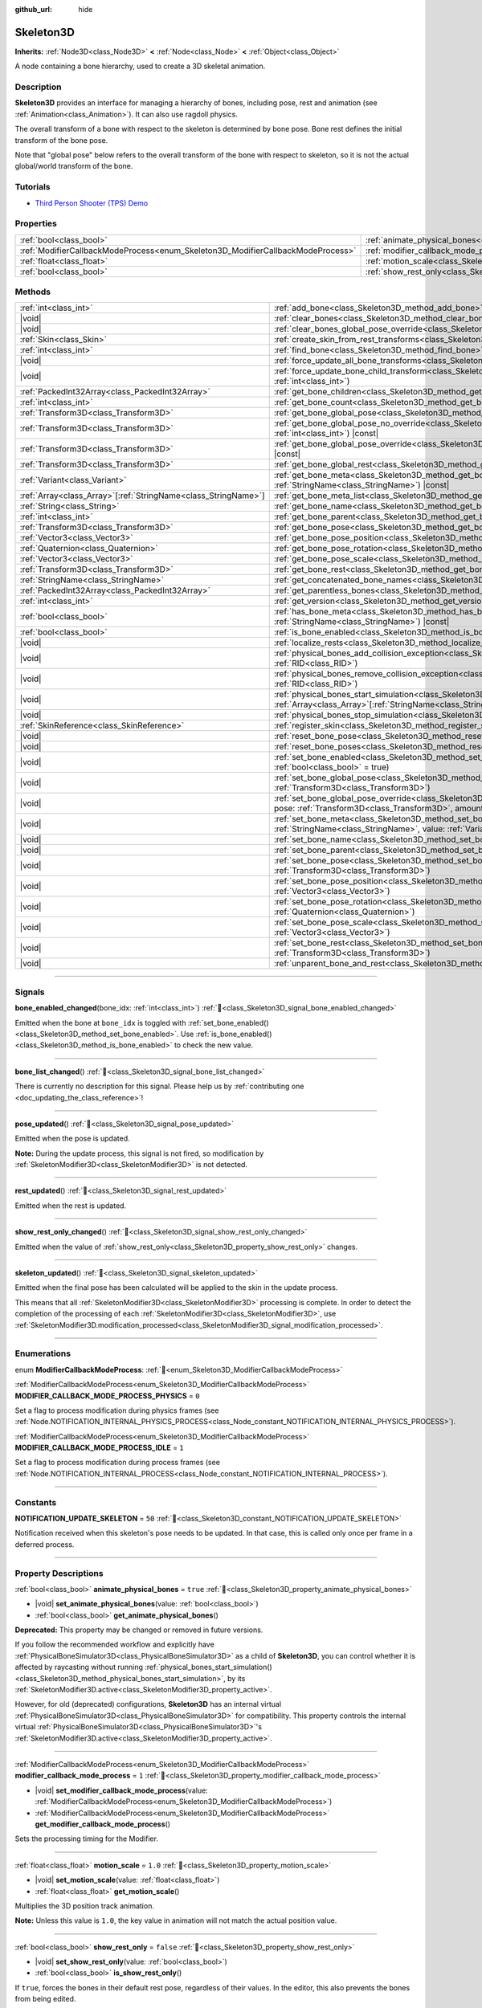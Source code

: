 :github_url: hide

.. DO NOT EDIT THIS FILE!!!
.. Generated automatically from Godot engine sources.
.. Generator: https://github.com/godotengine/godot/tree/master/doc/tools/make_rst.py.
.. XML source: https://github.com/godotengine/godot/tree/master/doc/classes/Skeleton3D.xml.

.. _class_Skeleton3D:

Skeleton3D
==========

**Inherits:** :ref:`Node3D<class_Node3D>` **<** :ref:`Node<class_Node>` **<** :ref:`Object<class_Object>`

A node containing a bone hierarchy, used to create a 3D skeletal animation.

.. rst-class:: classref-introduction-group

Description
-----------

**Skeleton3D** provides an interface for managing a hierarchy of bones, including pose, rest and animation (see :ref:`Animation<class_Animation>`). It can also use ragdoll physics.

The overall transform of a bone with respect to the skeleton is determined by bone pose. Bone rest defines the initial transform of the bone pose.

Note that "global pose" below refers to the overall transform of the bone with respect to skeleton, so it is not the actual global/world transform of the bone.

.. rst-class:: classref-introduction-group

Tutorials
---------

- `Third Person Shooter (TPS) Demo <https://godotengine.org/asset-library/asset/2710>`__

.. rst-class:: classref-reftable-group

Properties
----------

.. table::
   :widths: auto

   +---------------------------------------------------------------------------------+-------------------------------------------------------------------------------------------------+-----------+
   | :ref:`bool<class_bool>`                                                         | :ref:`animate_physical_bones<class_Skeleton3D_property_animate_physical_bones>`                 | ``true``  |
   +---------------------------------------------------------------------------------+-------------------------------------------------------------------------------------------------+-----------+
   | :ref:`ModifierCallbackModeProcess<enum_Skeleton3D_ModifierCallbackModeProcess>` | :ref:`modifier_callback_mode_process<class_Skeleton3D_property_modifier_callback_mode_process>` | ``1``     |
   +---------------------------------------------------------------------------------+-------------------------------------------------------------------------------------------------+-----------+
   | :ref:`float<class_float>`                                                       | :ref:`motion_scale<class_Skeleton3D_property_motion_scale>`                                     | ``1.0``   |
   +---------------------------------------------------------------------------------+-------------------------------------------------------------------------------------------------+-----------+
   | :ref:`bool<class_bool>`                                                         | :ref:`show_rest_only<class_Skeleton3D_property_show_rest_only>`                                 | ``false`` |
   +---------------------------------------------------------------------------------+-------------------------------------------------------------------------------------------------+-----------+

.. rst-class:: classref-reftable-group

Methods
-------

.. table::
   :widths: auto

   +------------------------------------------------------------------+---------------------------------------------------------------------------------------------------------------------------------------------------------------------------------------------------------------------------------------------------------------------+
   | :ref:`int<class_int>`                                            | :ref:`add_bone<class_Skeleton3D_method_add_bone>`\ (\ name\: :ref:`String<class_String>`\ )                                                                                                                                                                         |
   +------------------------------------------------------------------+---------------------------------------------------------------------------------------------------------------------------------------------------------------------------------------------------------------------------------------------------------------------+
   | |void|                                                           | :ref:`clear_bones<class_Skeleton3D_method_clear_bones>`\ (\ )                                                                                                                                                                                                       |
   +------------------------------------------------------------------+---------------------------------------------------------------------------------------------------------------------------------------------------------------------------------------------------------------------------------------------------------------------+
   | |void|                                                           | :ref:`clear_bones_global_pose_override<class_Skeleton3D_method_clear_bones_global_pose_override>`\ (\ )                                                                                                                                                             |
   +------------------------------------------------------------------+---------------------------------------------------------------------------------------------------------------------------------------------------------------------------------------------------------------------------------------------------------------------+
   | :ref:`Skin<class_Skin>`                                          | :ref:`create_skin_from_rest_transforms<class_Skeleton3D_method_create_skin_from_rest_transforms>`\ (\ )                                                                                                                                                             |
   +------------------------------------------------------------------+---------------------------------------------------------------------------------------------------------------------------------------------------------------------------------------------------------------------------------------------------------------------+
   | :ref:`int<class_int>`                                            | :ref:`find_bone<class_Skeleton3D_method_find_bone>`\ (\ name\: :ref:`String<class_String>`\ ) |const|                                                                                                                                                               |
   +------------------------------------------------------------------+---------------------------------------------------------------------------------------------------------------------------------------------------------------------------------------------------------------------------------------------------------------------+
   | |void|                                                           | :ref:`force_update_all_bone_transforms<class_Skeleton3D_method_force_update_all_bone_transforms>`\ (\ )                                                                                                                                                             |
   +------------------------------------------------------------------+---------------------------------------------------------------------------------------------------------------------------------------------------------------------------------------------------------------------------------------------------------------------+
   | |void|                                                           | :ref:`force_update_bone_child_transform<class_Skeleton3D_method_force_update_bone_child_transform>`\ (\ bone_idx\: :ref:`int<class_int>`\ )                                                                                                                         |
   +------------------------------------------------------------------+---------------------------------------------------------------------------------------------------------------------------------------------------------------------------------------------------------------------------------------------------------------------+
   | :ref:`PackedInt32Array<class_PackedInt32Array>`                  | :ref:`get_bone_children<class_Skeleton3D_method_get_bone_children>`\ (\ bone_idx\: :ref:`int<class_int>`\ ) |const|                                                                                                                                                 |
   +------------------------------------------------------------------+---------------------------------------------------------------------------------------------------------------------------------------------------------------------------------------------------------------------------------------------------------------------+
   | :ref:`int<class_int>`                                            | :ref:`get_bone_count<class_Skeleton3D_method_get_bone_count>`\ (\ ) |const|                                                                                                                                                                                         |
   +------------------------------------------------------------------+---------------------------------------------------------------------------------------------------------------------------------------------------------------------------------------------------------------------------------------------------------------------+
   | :ref:`Transform3D<class_Transform3D>`                            | :ref:`get_bone_global_pose<class_Skeleton3D_method_get_bone_global_pose>`\ (\ bone_idx\: :ref:`int<class_int>`\ ) |const|                                                                                                                                           |
   +------------------------------------------------------------------+---------------------------------------------------------------------------------------------------------------------------------------------------------------------------------------------------------------------------------------------------------------------+
   | :ref:`Transform3D<class_Transform3D>`                            | :ref:`get_bone_global_pose_no_override<class_Skeleton3D_method_get_bone_global_pose_no_override>`\ (\ bone_idx\: :ref:`int<class_int>`\ ) |const|                                                                                                                   |
   +------------------------------------------------------------------+---------------------------------------------------------------------------------------------------------------------------------------------------------------------------------------------------------------------------------------------------------------------+
   | :ref:`Transform3D<class_Transform3D>`                            | :ref:`get_bone_global_pose_override<class_Skeleton3D_method_get_bone_global_pose_override>`\ (\ bone_idx\: :ref:`int<class_int>`\ ) |const|                                                                                                                         |
   +------------------------------------------------------------------+---------------------------------------------------------------------------------------------------------------------------------------------------------------------------------------------------------------------------------------------------------------------+
   | :ref:`Transform3D<class_Transform3D>`                            | :ref:`get_bone_global_rest<class_Skeleton3D_method_get_bone_global_rest>`\ (\ bone_idx\: :ref:`int<class_int>`\ ) |const|                                                                                                                                           |
   +------------------------------------------------------------------+---------------------------------------------------------------------------------------------------------------------------------------------------------------------------------------------------------------------------------------------------------------------+
   | :ref:`Variant<class_Variant>`                                    | :ref:`get_bone_meta<class_Skeleton3D_method_get_bone_meta>`\ (\ bone_idx\: :ref:`int<class_int>`, key\: :ref:`StringName<class_StringName>`\ ) |const|                                                                                                              |
   +------------------------------------------------------------------+---------------------------------------------------------------------------------------------------------------------------------------------------------------------------------------------------------------------------------------------------------------------+
   | :ref:`Array<class_Array>`\[:ref:`StringName<class_StringName>`\] | :ref:`get_bone_meta_list<class_Skeleton3D_method_get_bone_meta_list>`\ (\ bone_idx\: :ref:`int<class_int>`\ ) |const|                                                                                                                                               |
   +------------------------------------------------------------------+---------------------------------------------------------------------------------------------------------------------------------------------------------------------------------------------------------------------------------------------------------------------+
   | :ref:`String<class_String>`                                      | :ref:`get_bone_name<class_Skeleton3D_method_get_bone_name>`\ (\ bone_idx\: :ref:`int<class_int>`\ ) |const|                                                                                                                                                         |
   +------------------------------------------------------------------+---------------------------------------------------------------------------------------------------------------------------------------------------------------------------------------------------------------------------------------------------------------------+
   | :ref:`int<class_int>`                                            | :ref:`get_bone_parent<class_Skeleton3D_method_get_bone_parent>`\ (\ bone_idx\: :ref:`int<class_int>`\ ) |const|                                                                                                                                                     |
   +------------------------------------------------------------------+---------------------------------------------------------------------------------------------------------------------------------------------------------------------------------------------------------------------------------------------------------------------+
   | :ref:`Transform3D<class_Transform3D>`                            | :ref:`get_bone_pose<class_Skeleton3D_method_get_bone_pose>`\ (\ bone_idx\: :ref:`int<class_int>`\ ) |const|                                                                                                                                                         |
   +------------------------------------------------------------------+---------------------------------------------------------------------------------------------------------------------------------------------------------------------------------------------------------------------------------------------------------------------+
   | :ref:`Vector3<class_Vector3>`                                    | :ref:`get_bone_pose_position<class_Skeleton3D_method_get_bone_pose_position>`\ (\ bone_idx\: :ref:`int<class_int>`\ ) |const|                                                                                                                                       |
   +------------------------------------------------------------------+---------------------------------------------------------------------------------------------------------------------------------------------------------------------------------------------------------------------------------------------------------------------+
   | :ref:`Quaternion<class_Quaternion>`                              | :ref:`get_bone_pose_rotation<class_Skeleton3D_method_get_bone_pose_rotation>`\ (\ bone_idx\: :ref:`int<class_int>`\ ) |const|                                                                                                                                       |
   +------------------------------------------------------------------+---------------------------------------------------------------------------------------------------------------------------------------------------------------------------------------------------------------------------------------------------------------------+
   | :ref:`Vector3<class_Vector3>`                                    | :ref:`get_bone_pose_scale<class_Skeleton3D_method_get_bone_pose_scale>`\ (\ bone_idx\: :ref:`int<class_int>`\ ) |const|                                                                                                                                             |
   +------------------------------------------------------------------+---------------------------------------------------------------------------------------------------------------------------------------------------------------------------------------------------------------------------------------------------------------------+
   | :ref:`Transform3D<class_Transform3D>`                            | :ref:`get_bone_rest<class_Skeleton3D_method_get_bone_rest>`\ (\ bone_idx\: :ref:`int<class_int>`\ ) |const|                                                                                                                                                         |
   +------------------------------------------------------------------+---------------------------------------------------------------------------------------------------------------------------------------------------------------------------------------------------------------------------------------------------------------------+
   | :ref:`StringName<class_StringName>`                              | :ref:`get_concatenated_bone_names<class_Skeleton3D_method_get_concatenated_bone_names>`\ (\ ) |const|                                                                                                                                                               |
   +------------------------------------------------------------------+---------------------------------------------------------------------------------------------------------------------------------------------------------------------------------------------------------------------------------------------------------------------+
   | :ref:`PackedInt32Array<class_PackedInt32Array>`                  | :ref:`get_parentless_bones<class_Skeleton3D_method_get_parentless_bones>`\ (\ ) |const|                                                                                                                                                                             |
   +------------------------------------------------------------------+---------------------------------------------------------------------------------------------------------------------------------------------------------------------------------------------------------------------------------------------------------------------+
   | :ref:`int<class_int>`                                            | :ref:`get_version<class_Skeleton3D_method_get_version>`\ (\ ) |const|                                                                                                                                                                                               |
   +------------------------------------------------------------------+---------------------------------------------------------------------------------------------------------------------------------------------------------------------------------------------------------------------------------------------------------------------+
   | :ref:`bool<class_bool>`                                          | :ref:`has_bone_meta<class_Skeleton3D_method_has_bone_meta>`\ (\ bone_idx\: :ref:`int<class_int>`, key\: :ref:`StringName<class_StringName>`\ ) |const|                                                                                                              |
   +------------------------------------------------------------------+---------------------------------------------------------------------------------------------------------------------------------------------------------------------------------------------------------------------------------------------------------------------+
   | :ref:`bool<class_bool>`                                          | :ref:`is_bone_enabled<class_Skeleton3D_method_is_bone_enabled>`\ (\ bone_idx\: :ref:`int<class_int>`\ ) |const|                                                                                                                                                     |
   +------------------------------------------------------------------+---------------------------------------------------------------------------------------------------------------------------------------------------------------------------------------------------------------------------------------------------------------------+
   | |void|                                                           | :ref:`localize_rests<class_Skeleton3D_method_localize_rests>`\ (\ )                                                                                                                                                                                                 |
   +------------------------------------------------------------------+---------------------------------------------------------------------------------------------------------------------------------------------------------------------------------------------------------------------------------------------------------------------+
   | |void|                                                           | :ref:`physical_bones_add_collision_exception<class_Skeleton3D_method_physical_bones_add_collision_exception>`\ (\ exception\: :ref:`RID<class_RID>`\ )                                                                                                              |
   +------------------------------------------------------------------+---------------------------------------------------------------------------------------------------------------------------------------------------------------------------------------------------------------------------------------------------------------------+
   | |void|                                                           | :ref:`physical_bones_remove_collision_exception<class_Skeleton3D_method_physical_bones_remove_collision_exception>`\ (\ exception\: :ref:`RID<class_RID>`\ )                                                                                                        |
   +------------------------------------------------------------------+---------------------------------------------------------------------------------------------------------------------------------------------------------------------------------------------------------------------------------------------------------------------+
   | |void|                                                           | :ref:`physical_bones_start_simulation<class_Skeleton3D_method_physical_bones_start_simulation>`\ (\ bones\: :ref:`Array<class_Array>`\[:ref:`StringName<class_StringName>`\] = []\ )                                                                                |
   +------------------------------------------------------------------+---------------------------------------------------------------------------------------------------------------------------------------------------------------------------------------------------------------------------------------------------------------------+
   | |void|                                                           | :ref:`physical_bones_stop_simulation<class_Skeleton3D_method_physical_bones_stop_simulation>`\ (\ )                                                                                                                                                                 |
   +------------------------------------------------------------------+---------------------------------------------------------------------------------------------------------------------------------------------------------------------------------------------------------------------------------------------------------------------+
   | :ref:`SkinReference<class_SkinReference>`                        | :ref:`register_skin<class_Skeleton3D_method_register_skin>`\ (\ skin\: :ref:`Skin<class_Skin>`\ )                                                                                                                                                                   |
   +------------------------------------------------------------------+---------------------------------------------------------------------------------------------------------------------------------------------------------------------------------------------------------------------------------------------------------------------+
   | |void|                                                           | :ref:`reset_bone_pose<class_Skeleton3D_method_reset_bone_pose>`\ (\ bone_idx\: :ref:`int<class_int>`\ )                                                                                                                                                             |
   +------------------------------------------------------------------+---------------------------------------------------------------------------------------------------------------------------------------------------------------------------------------------------------------------------------------------------------------------+
   | |void|                                                           | :ref:`reset_bone_poses<class_Skeleton3D_method_reset_bone_poses>`\ (\ )                                                                                                                                                                                             |
   +------------------------------------------------------------------+---------------------------------------------------------------------------------------------------------------------------------------------------------------------------------------------------------------------------------------------------------------------+
   | |void|                                                           | :ref:`set_bone_enabled<class_Skeleton3D_method_set_bone_enabled>`\ (\ bone_idx\: :ref:`int<class_int>`, enabled\: :ref:`bool<class_bool>` = true\ )                                                                                                                 |
   +------------------------------------------------------------------+---------------------------------------------------------------------------------------------------------------------------------------------------------------------------------------------------------------------------------------------------------------------+
   | |void|                                                           | :ref:`set_bone_global_pose<class_Skeleton3D_method_set_bone_global_pose>`\ (\ bone_idx\: :ref:`int<class_int>`, pose\: :ref:`Transform3D<class_Transform3D>`\ )                                                                                                     |
   +------------------------------------------------------------------+---------------------------------------------------------------------------------------------------------------------------------------------------------------------------------------------------------------------------------------------------------------------+
   | |void|                                                           | :ref:`set_bone_global_pose_override<class_Skeleton3D_method_set_bone_global_pose_override>`\ (\ bone_idx\: :ref:`int<class_int>`, pose\: :ref:`Transform3D<class_Transform3D>`, amount\: :ref:`float<class_float>`, persistent\: :ref:`bool<class_bool>` = false\ ) |
   +------------------------------------------------------------------+---------------------------------------------------------------------------------------------------------------------------------------------------------------------------------------------------------------------------------------------------------------------+
   | |void|                                                           | :ref:`set_bone_meta<class_Skeleton3D_method_set_bone_meta>`\ (\ bone_idx\: :ref:`int<class_int>`, key\: :ref:`StringName<class_StringName>`, value\: :ref:`Variant<class_Variant>`\ )                                                                               |
   +------------------------------------------------------------------+---------------------------------------------------------------------------------------------------------------------------------------------------------------------------------------------------------------------------------------------------------------------+
   | |void|                                                           | :ref:`set_bone_name<class_Skeleton3D_method_set_bone_name>`\ (\ bone_idx\: :ref:`int<class_int>`, name\: :ref:`String<class_String>`\ )                                                                                                                             |
   +------------------------------------------------------------------+---------------------------------------------------------------------------------------------------------------------------------------------------------------------------------------------------------------------------------------------------------------------+
   | |void|                                                           | :ref:`set_bone_parent<class_Skeleton3D_method_set_bone_parent>`\ (\ bone_idx\: :ref:`int<class_int>`, parent_idx\: :ref:`int<class_int>`\ )                                                                                                                         |
   +------------------------------------------------------------------+---------------------------------------------------------------------------------------------------------------------------------------------------------------------------------------------------------------------------------------------------------------------+
   | |void|                                                           | :ref:`set_bone_pose<class_Skeleton3D_method_set_bone_pose>`\ (\ bone_idx\: :ref:`int<class_int>`, pose\: :ref:`Transform3D<class_Transform3D>`\ )                                                                                                                   |
   +------------------------------------------------------------------+---------------------------------------------------------------------------------------------------------------------------------------------------------------------------------------------------------------------------------------------------------------------+
   | |void|                                                           | :ref:`set_bone_pose_position<class_Skeleton3D_method_set_bone_pose_position>`\ (\ bone_idx\: :ref:`int<class_int>`, position\: :ref:`Vector3<class_Vector3>`\ )                                                                                                     |
   +------------------------------------------------------------------+---------------------------------------------------------------------------------------------------------------------------------------------------------------------------------------------------------------------------------------------------------------------+
   | |void|                                                           | :ref:`set_bone_pose_rotation<class_Skeleton3D_method_set_bone_pose_rotation>`\ (\ bone_idx\: :ref:`int<class_int>`, rotation\: :ref:`Quaternion<class_Quaternion>`\ )                                                                                               |
   +------------------------------------------------------------------+---------------------------------------------------------------------------------------------------------------------------------------------------------------------------------------------------------------------------------------------------------------------+
   | |void|                                                           | :ref:`set_bone_pose_scale<class_Skeleton3D_method_set_bone_pose_scale>`\ (\ bone_idx\: :ref:`int<class_int>`, scale\: :ref:`Vector3<class_Vector3>`\ )                                                                                                              |
   +------------------------------------------------------------------+---------------------------------------------------------------------------------------------------------------------------------------------------------------------------------------------------------------------------------------------------------------------+
   | |void|                                                           | :ref:`set_bone_rest<class_Skeleton3D_method_set_bone_rest>`\ (\ bone_idx\: :ref:`int<class_int>`, rest\: :ref:`Transform3D<class_Transform3D>`\ )                                                                                                                   |
   +------------------------------------------------------------------+---------------------------------------------------------------------------------------------------------------------------------------------------------------------------------------------------------------------------------------------------------------------+
   | |void|                                                           | :ref:`unparent_bone_and_rest<class_Skeleton3D_method_unparent_bone_and_rest>`\ (\ bone_idx\: :ref:`int<class_int>`\ )                                                                                                                                               |
   +------------------------------------------------------------------+---------------------------------------------------------------------------------------------------------------------------------------------------------------------------------------------------------------------------------------------------------------------+

.. rst-class:: classref-section-separator

----

.. rst-class:: classref-descriptions-group

Signals
-------

.. _class_Skeleton3D_signal_bone_enabled_changed:

.. rst-class:: classref-signal

**bone_enabled_changed**\ (\ bone_idx\: :ref:`int<class_int>`\ ) :ref:`🔗<class_Skeleton3D_signal_bone_enabled_changed>`

Emitted when the bone at ``bone_idx`` is toggled with :ref:`set_bone_enabled()<class_Skeleton3D_method_set_bone_enabled>`. Use :ref:`is_bone_enabled()<class_Skeleton3D_method_is_bone_enabled>` to check the new value.

.. rst-class:: classref-item-separator

----

.. _class_Skeleton3D_signal_bone_list_changed:

.. rst-class:: classref-signal

**bone_list_changed**\ (\ ) :ref:`🔗<class_Skeleton3D_signal_bone_list_changed>`

.. container:: contribute

	There is currently no description for this signal. Please help us by :ref:`contributing one <doc_updating_the_class_reference>`!

.. rst-class:: classref-item-separator

----

.. _class_Skeleton3D_signal_pose_updated:

.. rst-class:: classref-signal

**pose_updated**\ (\ ) :ref:`🔗<class_Skeleton3D_signal_pose_updated>`

Emitted when the pose is updated.

\ **Note:** During the update process, this signal is not fired, so modification by :ref:`SkeletonModifier3D<class_SkeletonModifier3D>` is not detected.

.. rst-class:: classref-item-separator

----

.. _class_Skeleton3D_signal_rest_updated:

.. rst-class:: classref-signal

**rest_updated**\ (\ ) :ref:`🔗<class_Skeleton3D_signal_rest_updated>`

Emitted when the rest is updated.

.. rst-class:: classref-item-separator

----

.. _class_Skeleton3D_signal_show_rest_only_changed:

.. rst-class:: classref-signal

**show_rest_only_changed**\ (\ ) :ref:`🔗<class_Skeleton3D_signal_show_rest_only_changed>`

Emitted when the value of :ref:`show_rest_only<class_Skeleton3D_property_show_rest_only>` changes.

.. rst-class:: classref-item-separator

----

.. _class_Skeleton3D_signal_skeleton_updated:

.. rst-class:: classref-signal

**skeleton_updated**\ (\ ) :ref:`🔗<class_Skeleton3D_signal_skeleton_updated>`

Emitted when the final pose has been calculated will be applied to the skin in the update process.

This means that all :ref:`SkeletonModifier3D<class_SkeletonModifier3D>` processing is complete. In order to detect the completion of the processing of each :ref:`SkeletonModifier3D<class_SkeletonModifier3D>`, use :ref:`SkeletonModifier3D.modification_processed<class_SkeletonModifier3D_signal_modification_processed>`.

.. rst-class:: classref-section-separator

----

.. rst-class:: classref-descriptions-group

Enumerations
------------

.. _enum_Skeleton3D_ModifierCallbackModeProcess:

.. rst-class:: classref-enumeration

enum **ModifierCallbackModeProcess**: :ref:`🔗<enum_Skeleton3D_ModifierCallbackModeProcess>`

.. _class_Skeleton3D_constant_MODIFIER_CALLBACK_MODE_PROCESS_PHYSICS:

.. rst-class:: classref-enumeration-constant

:ref:`ModifierCallbackModeProcess<enum_Skeleton3D_ModifierCallbackModeProcess>` **MODIFIER_CALLBACK_MODE_PROCESS_PHYSICS** = ``0``

Set a flag to process modification during physics frames (see :ref:`Node.NOTIFICATION_INTERNAL_PHYSICS_PROCESS<class_Node_constant_NOTIFICATION_INTERNAL_PHYSICS_PROCESS>`).

.. _class_Skeleton3D_constant_MODIFIER_CALLBACK_MODE_PROCESS_IDLE:

.. rst-class:: classref-enumeration-constant

:ref:`ModifierCallbackModeProcess<enum_Skeleton3D_ModifierCallbackModeProcess>` **MODIFIER_CALLBACK_MODE_PROCESS_IDLE** = ``1``

Set a flag to process modification during process frames (see :ref:`Node.NOTIFICATION_INTERNAL_PROCESS<class_Node_constant_NOTIFICATION_INTERNAL_PROCESS>`).

.. rst-class:: classref-section-separator

----

.. rst-class:: classref-descriptions-group

Constants
---------

.. _class_Skeleton3D_constant_NOTIFICATION_UPDATE_SKELETON:

.. rst-class:: classref-constant

**NOTIFICATION_UPDATE_SKELETON** = ``50`` :ref:`🔗<class_Skeleton3D_constant_NOTIFICATION_UPDATE_SKELETON>`

Notification received when this skeleton's pose needs to be updated. In that case, this is called only once per frame in a deferred process.

.. rst-class:: classref-section-separator

----

.. rst-class:: classref-descriptions-group

Property Descriptions
---------------------

.. _class_Skeleton3D_property_animate_physical_bones:

.. rst-class:: classref-property

:ref:`bool<class_bool>` **animate_physical_bones** = ``true`` :ref:`🔗<class_Skeleton3D_property_animate_physical_bones>`

.. rst-class:: classref-property-setget

- |void| **set_animate_physical_bones**\ (\ value\: :ref:`bool<class_bool>`\ )
- :ref:`bool<class_bool>` **get_animate_physical_bones**\ (\ )

**Deprecated:** This property may be changed or removed in future versions.

If you follow the recommended workflow and explicitly have :ref:`PhysicalBoneSimulator3D<class_PhysicalBoneSimulator3D>` as a child of **Skeleton3D**, you can control whether it is affected by raycasting without running :ref:`physical_bones_start_simulation()<class_Skeleton3D_method_physical_bones_start_simulation>`, by its :ref:`SkeletonModifier3D.active<class_SkeletonModifier3D_property_active>`.

However, for old (deprecated) configurations, **Skeleton3D** has an internal virtual :ref:`PhysicalBoneSimulator3D<class_PhysicalBoneSimulator3D>` for compatibility. This property controls the internal virtual :ref:`PhysicalBoneSimulator3D<class_PhysicalBoneSimulator3D>`'s :ref:`SkeletonModifier3D.active<class_SkeletonModifier3D_property_active>`.

.. rst-class:: classref-item-separator

----

.. _class_Skeleton3D_property_modifier_callback_mode_process:

.. rst-class:: classref-property

:ref:`ModifierCallbackModeProcess<enum_Skeleton3D_ModifierCallbackModeProcess>` **modifier_callback_mode_process** = ``1`` :ref:`🔗<class_Skeleton3D_property_modifier_callback_mode_process>`

.. rst-class:: classref-property-setget

- |void| **set_modifier_callback_mode_process**\ (\ value\: :ref:`ModifierCallbackModeProcess<enum_Skeleton3D_ModifierCallbackModeProcess>`\ )
- :ref:`ModifierCallbackModeProcess<enum_Skeleton3D_ModifierCallbackModeProcess>` **get_modifier_callback_mode_process**\ (\ )

Sets the processing timing for the Modifier.

.. rst-class:: classref-item-separator

----

.. _class_Skeleton3D_property_motion_scale:

.. rst-class:: classref-property

:ref:`float<class_float>` **motion_scale** = ``1.0`` :ref:`🔗<class_Skeleton3D_property_motion_scale>`

.. rst-class:: classref-property-setget

- |void| **set_motion_scale**\ (\ value\: :ref:`float<class_float>`\ )
- :ref:`float<class_float>` **get_motion_scale**\ (\ )

Multiplies the 3D position track animation.

\ **Note:** Unless this value is ``1.0``, the key value in animation will not match the actual position value.

.. rst-class:: classref-item-separator

----

.. _class_Skeleton3D_property_show_rest_only:

.. rst-class:: classref-property

:ref:`bool<class_bool>` **show_rest_only** = ``false`` :ref:`🔗<class_Skeleton3D_property_show_rest_only>`

.. rst-class:: classref-property-setget

- |void| **set_show_rest_only**\ (\ value\: :ref:`bool<class_bool>`\ )
- :ref:`bool<class_bool>` **is_show_rest_only**\ (\ )

If ``true``, forces the bones in their default rest pose, regardless of their values. In the editor, this also prevents the bones from being edited.

.. rst-class:: classref-section-separator

----

.. rst-class:: classref-descriptions-group

Method Descriptions
-------------------

.. _class_Skeleton3D_method_add_bone:

.. rst-class:: classref-method

:ref:`int<class_int>` **add_bone**\ (\ name\: :ref:`String<class_String>`\ ) :ref:`🔗<class_Skeleton3D_method_add_bone>`

Adds a new bone with the given name. Returns the new bone's index, or ``-1`` if this method fails.

\ **Note:** Bone names should be unique, non empty, and cannot include the ``:`` and ``/`` characters.

.. rst-class:: classref-item-separator

----

.. _class_Skeleton3D_method_clear_bones:

.. rst-class:: classref-method

|void| **clear_bones**\ (\ ) :ref:`🔗<class_Skeleton3D_method_clear_bones>`

Clear all the bones in this skeleton.

.. rst-class:: classref-item-separator

----

.. _class_Skeleton3D_method_clear_bones_global_pose_override:

.. rst-class:: classref-method

|void| **clear_bones_global_pose_override**\ (\ ) :ref:`🔗<class_Skeleton3D_method_clear_bones_global_pose_override>`

**Deprecated:** This method may be changed or removed in future versions.

Removes the global pose override on all bones in the skeleton.

.. rst-class:: classref-item-separator

----

.. _class_Skeleton3D_method_create_skin_from_rest_transforms:

.. rst-class:: classref-method

:ref:`Skin<class_Skin>` **create_skin_from_rest_transforms**\ (\ ) :ref:`🔗<class_Skeleton3D_method_create_skin_from_rest_transforms>`

.. container:: contribute

	There is currently no description for this method. Please help us by :ref:`contributing one <doc_updating_the_class_reference>`!

.. rst-class:: classref-item-separator

----

.. _class_Skeleton3D_method_find_bone:

.. rst-class:: classref-method

:ref:`int<class_int>` **find_bone**\ (\ name\: :ref:`String<class_String>`\ ) |const| :ref:`🔗<class_Skeleton3D_method_find_bone>`

Returns the bone index that matches ``name`` as its name. Returns ``-1`` if no bone with this name exists.

.. rst-class:: classref-item-separator

----

.. _class_Skeleton3D_method_force_update_all_bone_transforms:

.. rst-class:: classref-method

|void| **force_update_all_bone_transforms**\ (\ ) :ref:`🔗<class_Skeleton3D_method_force_update_all_bone_transforms>`

**Deprecated:** This method should only be called internally.

Force updates the bone transforms/poses for all bones in the skeleton.

.. rst-class:: classref-item-separator

----

.. _class_Skeleton3D_method_force_update_bone_child_transform:

.. rst-class:: classref-method

|void| **force_update_bone_child_transform**\ (\ bone_idx\: :ref:`int<class_int>`\ ) :ref:`🔗<class_Skeleton3D_method_force_update_bone_child_transform>`

Force updates the bone transform for the bone at ``bone_idx`` and all of its children.

.. rst-class:: classref-item-separator

----

.. _class_Skeleton3D_method_get_bone_children:

.. rst-class:: classref-method

:ref:`PackedInt32Array<class_PackedInt32Array>` **get_bone_children**\ (\ bone_idx\: :ref:`int<class_int>`\ ) |const| :ref:`🔗<class_Skeleton3D_method_get_bone_children>`

Returns an array containing the bone indexes of all the child node of the passed in bone, ``bone_idx``.

.. rst-class:: classref-item-separator

----

.. _class_Skeleton3D_method_get_bone_count:

.. rst-class:: classref-method

:ref:`int<class_int>` **get_bone_count**\ (\ ) |const| :ref:`🔗<class_Skeleton3D_method_get_bone_count>`

Returns the number of bones in the skeleton.

.. rst-class:: classref-item-separator

----

.. _class_Skeleton3D_method_get_bone_global_pose:

.. rst-class:: classref-method

:ref:`Transform3D<class_Transform3D>` **get_bone_global_pose**\ (\ bone_idx\: :ref:`int<class_int>`\ ) |const| :ref:`🔗<class_Skeleton3D_method_get_bone_global_pose>`

Returns the overall transform of the specified bone, with respect to the skeleton. Being relative to the skeleton frame, this is not the actual "global" transform of the bone.

\ **Note:** This is the global pose you set to the skeleton in the process, the final global pose can get overridden by modifiers in the deferred process, if you want to access the final global pose, use :ref:`SkeletonModifier3D.modification_processed<class_SkeletonModifier3D_signal_modification_processed>`.

.. rst-class:: classref-item-separator

----

.. _class_Skeleton3D_method_get_bone_global_pose_no_override:

.. rst-class:: classref-method

:ref:`Transform3D<class_Transform3D>` **get_bone_global_pose_no_override**\ (\ bone_idx\: :ref:`int<class_int>`\ ) |const| :ref:`🔗<class_Skeleton3D_method_get_bone_global_pose_no_override>`

**Deprecated:** This method may be changed or removed in future versions.

Returns the overall transform of the specified bone, with respect to the skeleton, but without any global pose overrides. Being relative to the skeleton frame, this is not the actual "global" transform of the bone.

.. rst-class:: classref-item-separator

----

.. _class_Skeleton3D_method_get_bone_global_pose_override:

.. rst-class:: classref-method

:ref:`Transform3D<class_Transform3D>` **get_bone_global_pose_override**\ (\ bone_idx\: :ref:`int<class_int>`\ ) |const| :ref:`🔗<class_Skeleton3D_method_get_bone_global_pose_override>`

**Deprecated:** This method may be changed or removed in future versions.

Returns the global pose override transform for ``bone_idx``.

.. rst-class:: classref-item-separator

----

.. _class_Skeleton3D_method_get_bone_global_rest:

.. rst-class:: classref-method

:ref:`Transform3D<class_Transform3D>` **get_bone_global_rest**\ (\ bone_idx\: :ref:`int<class_int>`\ ) |const| :ref:`🔗<class_Skeleton3D_method_get_bone_global_rest>`

Returns the global rest transform for ``bone_idx``.

.. rst-class:: classref-item-separator

----

.. _class_Skeleton3D_method_get_bone_meta:

.. rst-class:: classref-method

:ref:`Variant<class_Variant>` **get_bone_meta**\ (\ bone_idx\: :ref:`int<class_int>`, key\: :ref:`StringName<class_StringName>`\ ) |const| :ref:`🔗<class_Skeleton3D_method_get_bone_meta>`

Returns bone metadata for ``bone_idx`` with ``key``.

.. rst-class:: classref-item-separator

----

.. _class_Skeleton3D_method_get_bone_meta_list:

.. rst-class:: classref-method

:ref:`Array<class_Array>`\[:ref:`StringName<class_StringName>`\] **get_bone_meta_list**\ (\ bone_idx\: :ref:`int<class_int>`\ ) |const| :ref:`🔗<class_Skeleton3D_method_get_bone_meta_list>`

Returns a list of all metadata keys for ``bone_idx``.

.. rst-class:: classref-item-separator

----

.. _class_Skeleton3D_method_get_bone_name:

.. rst-class:: classref-method

:ref:`String<class_String>` **get_bone_name**\ (\ bone_idx\: :ref:`int<class_int>`\ ) |const| :ref:`🔗<class_Skeleton3D_method_get_bone_name>`

Returns the name of the bone at index ``bone_idx``.

.. rst-class:: classref-item-separator

----

.. _class_Skeleton3D_method_get_bone_parent:

.. rst-class:: classref-method

:ref:`int<class_int>` **get_bone_parent**\ (\ bone_idx\: :ref:`int<class_int>`\ ) |const| :ref:`🔗<class_Skeleton3D_method_get_bone_parent>`

Returns the bone index which is the parent of the bone at ``bone_idx``. If -1, then bone has no parent.

\ **Note:** The parent bone returned will always be less than ``bone_idx``.

.. rst-class:: classref-item-separator

----

.. _class_Skeleton3D_method_get_bone_pose:

.. rst-class:: classref-method

:ref:`Transform3D<class_Transform3D>` **get_bone_pose**\ (\ bone_idx\: :ref:`int<class_int>`\ ) |const| :ref:`🔗<class_Skeleton3D_method_get_bone_pose>`

Returns the pose transform of the specified bone.

\ **Note:** This is the pose you set to the skeleton in the process, the final pose can get overridden by modifiers in the deferred process, if you want to access the final pose, use :ref:`SkeletonModifier3D.modification_processed<class_SkeletonModifier3D_signal_modification_processed>`.

.. rst-class:: classref-item-separator

----

.. _class_Skeleton3D_method_get_bone_pose_position:

.. rst-class:: classref-method

:ref:`Vector3<class_Vector3>` **get_bone_pose_position**\ (\ bone_idx\: :ref:`int<class_int>`\ ) |const| :ref:`🔗<class_Skeleton3D_method_get_bone_pose_position>`

Returns the pose position of the bone at ``bone_idx``. The returned :ref:`Vector3<class_Vector3>` is in the local coordinate space of the **Skeleton3D** node.

.. rst-class:: classref-item-separator

----

.. _class_Skeleton3D_method_get_bone_pose_rotation:

.. rst-class:: classref-method

:ref:`Quaternion<class_Quaternion>` **get_bone_pose_rotation**\ (\ bone_idx\: :ref:`int<class_int>`\ ) |const| :ref:`🔗<class_Skeleton3D_method_get_bone_pose_rotation>`

Returns the pose rotation of the bone at ``bone_idx``. The returned :ref:`Quaternion<class_Quaternion>` is local to the bone with respect to the rotation of any parent bones.

.. rst-class:: classref-item-separator

----

.. _class_Skeleton3D_method_get_bone_pose_scale:

.. rst-class:: classref-method

:ref:`Vector3<class_Vector3>` **get_bone_pose_scale**\ (\ bone_idx\: :ref:`int<class_int>`\ ) |const| :ref:`🔗<class_Skeleton3D_method_get_bone_pose_scale>`

Returns the pose scale of the bone at ``bone_idx``.

.. rst-class:: classref-item-separator

----

.. _class_Skeleton3D_method_get_bone_rest:

.. rst-class:: classref-method

:ref:`Transform3D<class_Transform3D>` **get_bone_rest**\ (\ bone_idx\: :ref:`int<class_int>`\ ) |const| :ref:`🔗<class_Skeleton3D_method_get_bone_rest>`

Returns the rest transform for a bone ``bone_idx``.

.. rst-class:: classref-item-separator

----

.. _class_Skeleton3D_method_get_concatenated_bone_names:

.. rst-class:: classref-method

:ref:`StringName<class_StringName>` **get_concatenated_bone_names**\ (\ ) |const| :ref:`🔗<class_Skeleton3D_method_get_concatenated_bone_names>`

Returns all bone names concatenated with commas (``,``) as a single :ref:`StringName<class_StringName>`.

It is useful to set it as a hint for the enum property.

.. rst-class:: classref-item-separator

----

.. _class_Skeleton3D_method_get_parentless_bones:

.. rst-class:: classref-method

:ref:`PackedInt32Array<class_PackedInt32Array>` **get_parentless_bones**\ (\ ) |const| :ref:`🔗<class_Skeleton3D_method_get_parentless_bones>`

Returns an array with all of the bones that are parentless. Another way to look at this is that it returns the indexes of all the bones that are not dependent or modified by other bones in the Skeleton.

.. rst-class:: classref-item-separator

----

.. _class_Skeleton3D_method_get_version:

.. rst-class:: classref-method

:ref:`int<class_int>` **get_version**\ (\ ) |const| :ref:`🔗<class_Skeleton3D_method_get_version>`

Returns the number of times the bone hierarchy has changed within this skeleton, including renames.

The Skeleton version is not serialized: only use within a single instance of Skeleton3D.

Use for invalidating caches in IK solvers and other nodes which process bones.

.. rst-class:: classref-item-separator

----

.. _class_Skeleton3D_method_has_bone_meta:

.. rst-class:: classref-method

:ref:`bool<class_bool>` **has_bone_meta**\ (\ bone_idx\: :ref:`int<class_int>`, key\: :ref:`StringName<class_StringName>`\ ) |const| :ref:`🔗<class_Skeleton3D_method_has_bone_meta>`

Returns whether there exists any bone metadata for ``bone_idx`` with key ``key``.

.. rst-class:: classref-item-separator

----

.. _class_Skeleton3D_method_is_bone_enabled:

.. rst-class:: classref-method

:ref:`bool<class_bool>` **is_bone_enabled**\ (\ bone_idx\: :ref:`int<class_int>`\ ) |const| :ref:`🔗<class_Skeleton3D_method_is_bone_enabled>`

Returns whether the bone pose for the bone at ``bone_idx`` is enabled.

.. rst-class:: classref-item-separator

----

.. _class_Skeleton3D_method_localize_rests:

.. rst-class:: classref-method

|void| **localize_rests**\ (\ ) :ref:`🔗<class_Skeleton3D_method_localize_rests>`

Returns all bones in the skeleton to their rest poses.

.. rst-class:: classref-item-separator

----

.. _class_Skeleton3D_method_physical_bones_add_collision_exception:

.. rst-class:: classref-method

|void| **physical_bones_add_collision_exception**\ (\ exception\: :ref:`RID<class_RID>`\ ) :ref:`🔗<class_Skeleton3D_method_physical_bones_add_collision_exception>`

**Deprecated:** This method may be changed or removed in future versions.

Adds a collision exception to the physical bone.

Works just like the :ref:`RigidBody3D<class_RigidBody3D>` node.

.. rst-class:: classref-item-separator

----

.. _class_Skeleton3D_method_physical_bones_remove_collision_exception:

.. rst-class:: classref-method

|void| **physical_bones_remove_collision_exception**\ (\ exception\: :ref:`RID<class_RID>`\ ) :ref:`🔗<class_Skeleton3D_method_physical_bones_remove_collision_exception>`

**Deprecated:** This method may be changed or removed in future versions.

Removes a collision exception to the physical bone.

Works just like the :ref:`RigidBody3D<class_RigidBody3D>` node.

.. rst-class:: classref-item-separator

----

.. _class_Skeleton3D_method_physical_bones_start_simulation:

.. rst-class:: classref-method

|void| **physical_bones_start_simulation**\ (\ bones\: :ref:`Array<class_Array>`\[:ref:`StringName<class_StringName>`\] = []\ ) :ref:`🔗<class_Skeleton3D_method_physical_bones_start_simulation>`

**Deprecated:** This method may be changed or removed in future versions.

Tells the :ref:`PhysicalBone3D<class_PhysicalBone3D>` nodes in the Skeleton to start simulating and reacting to the physics world.

Optionally, a list of bone names can be passed-in, allowing only the passed-in bones to be simulated.

.. rst-class:: classref-item-separator

----

.. _class_Skeleton3D_method_physical_bones_stop_simulation:

.. rst-class:: classref-method

|void| **physical_bones_stop_simulation**\ (\ ) :ref:`🔗<class_Skeleton3D_method_physical_bones_stop_simulation>`

**Deprecated:** This method may be changed or removed in future versions.

Tells the :ref:`PhysicalBone3D<class_PhysicalBone3D>` nodes in the Skeleton to stop simulating.

.. rst-class:: classref-item-separator

----

.. _class_Skeleton3D_method_register_skin:

.. rst-class:: classref-method

:ref:`SkinReference<class_SkinReference>` **register_skin**\ (\ skin\: :ref:`Skin<class_Skin>`\ ) :ref:`🔗<class_Skeleton3D_method_register_skin>`

Binds the given Skin to the Skeleton.

.. rst-class:: classref-item-separator

----

.. _class_Skeleton3D_method_reset_bone_pose:

.. rst-class:: classref-method

|void| **reset_bone_pose**\ (\ bone_idx\: :ref:`int<class_int>`\ ) :ref:`🔗<class_Skeleton3D_method_reset_bone_pose>`

Sets the bone pose to rest for ``bone_idx``.

.. rst-class:: classref-item-separator

----

.. _class_Skeleton3D_method_reset_bone_poses:

.. rst-class:: classref-method

|void| **reset_bone_poses**\ (\ ) :ref:`🔗<class_Skeleton3D_method_reset_bone_poses>`

Sets all bone poses to rests.

.. rst-class:: classref-item-separator

----

.. _class_Skeleton3D_method_set_bone_enabled:

.. rst-class:: classref-method

|void| **set_bone_enabled**\ (\ bone_idx\: :ref:`int<class_int>`, enabled\: :ref:`bool<class_bool>` = true\ ) :ref:`🔗<class_Skeleton3D_method_set_bone_enabled>`

Disables the pose for the bone at ``bone_idx`` if ``false``, enables the bone pose if ``true``.

.. rst-class:: classref-item-separator

----

.. _class_Skeleton3D_method_set_bone_global_pose:

.. rst-class:: classref-method

|void| **set_bone_global_pose**\ (\ bone_idx\: :ref:`int<class_int>`, pose\: :ref:`Transform3D<class_Transform3D>`\ ) :ref:`🔗<class_Skeleton3D_method_set_bone_global_pose>`

Sets the global pose transform, ``pose``, for the bone at ``bone_idx``.

\ **Note:** If other bone poses have been changed, this method executes a dirty poses recalculation and will cause performance to deteriorate. If you know that multiple global poses will be applied, consider using :ref:`set_bone_pose()<class_Skeleton3D_method_set_bone_pose>` with precalculation.

.. rst-class:: classref-item-separator

----

.. _class_Skeleton3D_method_set_bone_global_pose_override:

.. rst-class:: classref-method

|void| **set_bone_global_pose_override**\ (\ bone_idx\: :ref:`int<class_int>`, pose\: :ref:`Transform3D<class_Transform3D>`, amount\: :ref:`float<class_float>`, persistent\: :ref:`bool<class_bool>` = false\ ) :ref:`🔗<class_Skeleton3D_method_set_bone_global_pose_override>`

**Deprecated:** This method may be changed or removed in future versions.

Sets the global pose transform, ``pose``, for the bone at ``bone_idx``.

\ ``amount`` is the interpolation strength that will be used when applying the pose, and ``persistent`` determines if the applied pose will remain.

\ **Note:** The pose transform needs to be a global pose! To convert a world transform from a :ref:`Node3D<class_Node3D>` to a global bone pose, multiply the :ref:`Transform3D.affine_inverse()<class_Transform3D_method_affine_inverse>` of the node's :ref:`Node3D.global_transform<class_Node3D_property_global_transform>` by the desired world transform.

.. rst-class:: classref-item-separator

----

.. _class_Skeleton3D_method_set_bone_meta:

.. rst-class:: classref-method

|void| **set_bone_meta**\ (\ bone_idx\: :ref:`int<class_int>`, key\: :ref:`StringName<class_StringName>`, value\: :ref:`Variant<class_Variant>`\ ) :ref:`🔗<class_Skeleton3D_method_set_bone_meta>`

Sets bone metadata for ``bone_idx``, will set the ``key`` meta to ``value``.

.. rst-class:: classref-item-separator

----

.. _class_Skeleton3D_method_set_bone_name:

.. rst-class:: classref-method

|void| **set_bone_name**\ (\ bone_idx\: :ref:`int<class_int>`, name\: :ref:`String<class_String>`\ ) :ref:`🔗<class_Skeleton3D_method_set_bone_name>`

Sets the bone name, ``name``, for the bone at ``bone_idx``.

.. rst-class:: classref-item-separator

----

.. _class_Skeleton3D_method_set_bone_parent:

.. rst-class:: classref-method

|void| **set_bone_parent**\ (\ bone_idx\: :ref:`int<class_int>`, parent_idx\: :ref:`int<class_int>`\ ) :ref:`🔗<class_Skeleton3D_method_set_bone_parent>`

Sets the bone index ``parent_idx`` as the parent of the bone at ``bone_idx``. If -1, then bone has no parent.

\ **Note:** ``parent_idx`` must be less than ``bone_idx``.

.. rst-class:: classref-item-separator

----

.. _class_Skeleton3D_method_set_bone_pose:

.. rst-class:: classref-method

|void| **set_bone_pose**\ (\ bone_idx\: :ref:`int<class_int>`, pose\: :ref:`Transform3D<class_Transform3D>`\ ) :ref:`🔗<class_Skeleton3D_method_set_bone_pose>`

Sets the pose transform, ``pose``, for the bone at ``bone_idx``.

.. rst-class:: classref-item-separator

----

.. _class_Skeleton3D_method_set_bone_pose_position:

.. rst-class:: classref-method

|void| **set_bone_pose_position**\ (\ bone_idx\: :ref:`int<class_int>`, position\: :ref:`Vector3<class_Vector3>`\ ) :ref:`🔗<class_Skeleton3D_method_set_bone_pose_position>`

Sets the pose position of the bone at ``bone_idx`` to ``position``. ``position`` is a :ref:`Vector3<class_Vector3>` describing a position local to the **Skeleton3D** node.

.. rst-class:: classref-item-separator

----

.. _class_Skeleton3D_method_set_bone_pose_rotation:

.. rst-class:: classref-method

|void| **set_bone_pose_rotation**\ (\ bone_idx\: :ref:`int<class_int>`, rotation\: :ref:`Quaternion<class_Quaternion>`\ ) :ref:`🔗<class_Skeleton3D_method_set_bone_pose_rotation>`

Sets the pose rotation of the bone at ``bone_idx`` to ``rotation``. ``rotation`` is a :ref:`Quaternion<class_Quaternion>` describing a rotation in the bone's local coordinate space with respect to the rotation of any parent bones.

.. rst-class:: classref-item-separator

----

.. _class_Skeleton3D_method_set_bone_pose_scale:

.. rst-class:: classref-method

|void| **set_bone_pose_scale**\ (\ bone_idx\: :ref:`int<class_int>`, scale\: :ref:`Vector3<class_Vector3>`\ ) :ref:`🔗<class_Skeleton3D_method_set_bone_pose_scale>`

Sets the pose scale of the bone at ``bone_idx`` to ``scale``.

.. rst-class:: classref-item-separator

----

.. _class_Skeleton3D_method_set_bone_rest:

.. rst-class:: classref-method

|void| **set_bone_rest**\ (\ bone_idx\: :ref:`int<class_int>`, rest\: :ref:`Transform3D<class_Transform3D>`\ ) :ref:`🔗<class_Skeleton3D_method_set_bone_rest>`

Sets the rest transform for bone ``bone_idx``.

.. rst-class:: classref-item-separator

----

.. _class_Skeleton3D_method_unparent_bone_and_rest:

.. rst-class:: classref-method

|void| **unparent_bone_and_rest**\ (\ bone_idx\: :ref:`int<class_int>`\ ) :ref:`🔗<class_Skeleton3D_method_unparent_bone_and_rest>`

Unparents the bone at ``bone_idx`` and sets its rest position to that of its parent prior to being reset.

.. |virtual| replace:: :abbr:`virtual (This method should typically be overridden by the user to have any effect.)`
.. |const| replace:: :abbr:`const (This method has no side effects. It doesn't modify any of the instance's member variables.)`
.. |vararg| replace:: :abbr:`vararg (This method accepts any number of arguments after the ones described here.)`
.. |constructor| replace:: :abbr:`constructor (This method is used to construct a type.)`
.. |static| replace:: :abbr:`static (This method doesn't need an instance to be called, so it can be called directly using the class name.)`
.. |operator| replace:: :abbr:`operator (This method describes a valid operator to use with this type as left-hand operand.)`
.. |bitfield| replace:: :abbr:`BitField (This value is an integer composed as a bitmask of the following flags.)`
.. |void| replace:: :abbr:`void (No return value.)`
